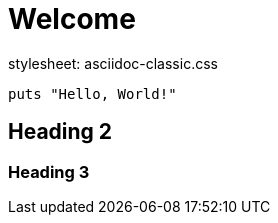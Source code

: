= Welcome
stylesheet: asciidoc-classic.css

[source,ruby]
----
puts "Hello, World!"
----

== Heading 2
=== Heading 3